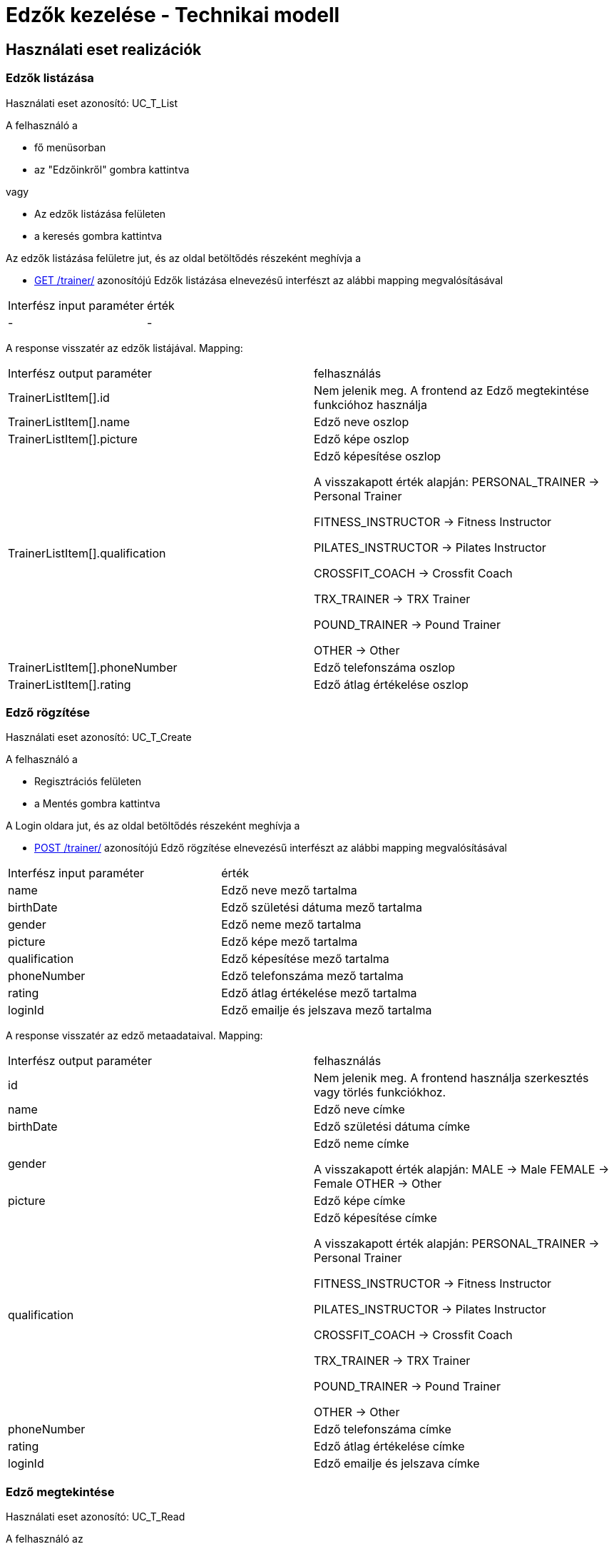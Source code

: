 = Edzők kezelése - Technikai modell

== Használati eset realizációk

=== Edzők listázása
Használati eset azonosító: UC_T_List

A felhasználó a

 - fő menüsorban
 - az "Edzőinkről" gombra kattintva

vagy

 - Az edzők listázása felületen
 - a keresés gombra kattintva

Az edzők listázása felületre jut, és az oldal betöltődés részeként meghívja a

 - link:../interfaces/trainer-list.adoc[GET /trainer/] azonosítójú Edzők listázása elnevezésű interfészt az alábbi mapping megvalósításával


[cols="1,1"]
|===

| Interfész input paraméter |érték

|-
|-

|===

A response visszatér az edzők listájával. Mapping:
[cols="1,1"]
|===

|Interfész output paraméter| felhasználás

|TrainerListItem[].id
| Nem jelenik meg. A frontend az Edző megtekintése funkcióhoz használja

|TrainerListItem[].name
|Edző neve oszlop

|TrainerListItem[].picture
|Edző képe oszlop

|TrainerListItem[].qualification
|Edző képesítése oszlop

A visszakapott érték alapján:
PERSONAL_TRAINER -> Personal Trainer

FITNESS_INSTRUCTOR -> Fitness Instructor

PILATES_INSTRUCTOR -> Pilates Instructor

CROSSFIT_COACH -> Crossfit Coach

TRX_TRAINER -> TRX Trainer

POUND_TRAINER -> Pound Trainer

OTHER -> Other


|TrainerListItem[].phoneNumber
|Edző telefonszáma oszlop

|TrainerListItem[].rating
|Edző átlag értékelése oszlop


|===


=== Edző rögzítése
Használati eset azonosító: UC_T_Create

A felhasználó a

- Regisztrációs felületen
- a Mentés gombra kattintva

A Login oldara jut, és az oldal betöltődés részeként meghívja a

- link:../[POST /trainer/] azonosítójú Edző rögzítése elnevezésű interfészt az alábbi mapping megvalósításával


[cols="1,1"]
|===

| Interfész input paraméter |érték

|name
|Edző neve mező tartalma

|birthDate
|Edző születési dátuma mező tartalma

|gender
|Edző neme mező tartalma

|picture
|Edző képe mező tartalma

|qualification
|Edző képesítése mező tartalma

|phoneNumber
|Edző telefonszáma mező tartalma

|rating
|Edző átlag értékelése mező tartalma

|loginId
|Edző emailje és jelszava mező tartalma

|===

A response visszatér az edző metaadataival. Mapping:
[cols="1,1"]
|===

|Interfész output paraméter| felhasználás

|id
|Nem jelenik meg. A frontend használja szerkesztés vagy törlés funkciókhoz.

|name
|Edző neve címke

|birthDate
|Edző születési dátuma címke

|gender
|Edző neme címke

A visszakapott érték alapján:
MALE -> Male
FEMALE -> Female
OTHER -> Other

|picture
|Edző képe címke

|qualification
|Edző képesítése címke

A visszakapott érték alapján:
PERSONAL_TRAINER -> Personal Trainer

FITNESS_INSTRUCTOR -> Fitness Instructor

PILATES_INSTRUCTOR -> Pilates Instructor

CROSSFIT_COACH -> Crossfit Coach

TRX_TRAINER -> TRX Trainer

POUND_TRAINER -> Pound Trainer

OTHER -> Other

|phoneNumber
|Edző telefonszáma címke

|rating
|Edző átlag értékelése címke

|loginId
|Edző emailje és jelszava címke

|===

=== Edző megtekintése
Használati eset azonosító: UC_T_Read

A felhasználó az

- "Edzőinkről" felületen
- a Megtekintés gombra kattintva

A Profil oldalra jut, és az oldal betöltődés részeként meghívja a

- link:../interfaces/trainer-read.adoc[GET /trainer/{id}] azonosítójú Edző lekérdezése elnevezésű interfészt az alábbi mapping megvalósításával


[cols="1,1"]
|===

| Interfész input paraméter |érték

|id
|A frontend rendelkezésére álló azonosító
|===

A response visszatér az edző metaadataival. Mapping:
[cols="1,1"]
|===

|Interfész output paraméter| felhasználás

|id
|Nem jelenik meg. A frontend használja szerkesztés vagy törlés funkciókhoz.

|name
|Edző neve címke

|picture
|Edző képe címke

|qualification
|Edző képesítése címke

A visszakapott érték alapján:
PERSONAL_TRAINER -> Personal Trainer

FITNESS_INSTRUCTOR -> Fitness Instructor

PILATES_INSTRUCTOR -> Pilates Instructor

CROSSFIT_COACH -> Crossfit Coach

TRX_TRAINER -> TRX Trainer

POUND_TRAINER -> Pound Trainer

OTHER -> Other

|phoneNumber
|Edző telefonszáma címke

|rating
|Edző átlag értékelése címke

|===

=== Edző módosítása
Használati eset azonosító: UC_T_Update

A felhasználó az

- "Profilom" felületen
- a Mentés gombra kattintva

A Főoldalra jut, és az oldal betöltődés részeként meghívja a

- link:../interfaces/trainer-update.adoc[PUT /trainer/{id}] azonosítójú Edző módosítása elnevezésű interfészt az alábbi mapping megvalósításával


[cols="1,1"]
|===

| Interfész input paraméter |érték

|id
| A frontend rendelkezésére álló azonosító

|selected
|Módosítani kívánt mező

|value
|Módosítani kívánt mező tartalma

|===

A response visszatér az edző metaadataival. Mapping:
[cols="1,1"]
|===

|Interfész output paraméter| felhasználás

|id
|Nem jelenik meg. A frontend használja szerkesztés vagy törlés funkciókhoz.

|name
|Edző neve címke

|birthDate
|Edző születési dátuma címke

|gender
|Edző neme címke

A visszakapott érték alapján:
MALE -> Male
FEMALE -> Female
OTHER -> Other

|picture
|Edző képe címke

|qualification
|Edző képesítése címke

A visszakapott érték alapján:
PERSONAL_TRAINER -> Personal Trainer

FITNESS_INSTRUCTOR -> Fitness Instructor

PILATES_INSTRUCTOR -> Pilates Instructor

CROSSFIT_COACH -> Crossfit Coach

TRX_TRAINER -> TRX Trainer

POUND_TRAINER -> Pound Trainer

OTHER -> Other

|phoneNumber
|Edző telefonszáma címke

|===

=== Edző törlése
Használati eset azonosító: UC_T_Delete

A felhasználó az

- "Profilom" felületen
- a Törlés gombra kattintva

A Bejelentkezés oldalra jut, és az oldal betöltődés részeként meghívja a

- link:../[DELETE /trainer/{id}] azonosítójú Edző törlése elnevezésű interfészt az alábbi mapping megvalósításával


[cols="1,1"]
|===

| Interfész input paraméter |érték

|id
|A frontend rendelkezésére álló azonosító
|===

A response visszatér a törölt edző metaadataival. Mapping:
[cols="1,1"]
|===

|Interfész output paraméter| felhasználás

|id
|Nem jelenik meg

|name
|Nem jelenik meg

|birthDate
|Nem jelenik meg

|gender
|Nem jelenik meg

|picture
|Nem jelenik meg

|qualification
|Nem jelenik meg

|phoneNumber
|Nem jelenik meg

|rating
|Nem jelenik meg

|loginId
|Nem jelenik meg

|===

=== Edző átlag értékelésének változása
Használati eset azonosító: UC_T_Post

A felhasználó az

- Értékelés felületen
- az Értékel gombra kattintva

A Főoldalra jut, és az oldal betöltődés részeként meghívja a

- link:../interfaces/trainer-rate.adoc[POST /trainer/{id}/rating] azonosítójú Edző értékelése elnevezésű interfészt az alábbi mapping megvalósításával


[cols="1,1"]
|===

| Interfész input paraméter |érték

|id
| A frontend rendelkezésére álló azonosító

|rating
|Edző értékelése mező tartalma
|===

A response visszatér az edző metaadataival. Mapping:
[cols="1,1"]
|===

|Interfész output paraméter| felhasználás

|id
|Nem jelenik meg.

|name
|Nem jelenik meg.

|birthDate
|Nem jelenik meg.

|gender
|Nem jelenik meg.

|picture
|Nem jelenik meg.

|qualification
|Nem jelenik meg.

|phoneNumber
|Nem jelenik meg.

|rating
|Nem jelenik meg.

|===

=== Érintett komponensek
Frontend: vizsgaremekFront <- -> Backend: fitness

link:../technical-models.adoc[Vissza]